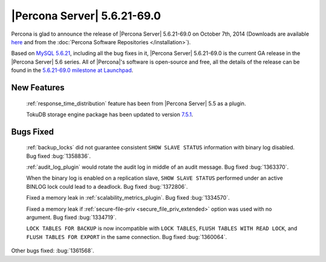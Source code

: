.. rn:: 5.6.21-69.0

==============================
 |Percona Server| 5.6.21-69.0 
==============================

Percona is glad to announce the release of |Percona Server| 5.6.21-69.0 on October 7th, 2014 (Downloads are available `here <http://www.percona.com/downloads/Percona-Server-5.6/Percona-Server-5.6.21-69.0/>`_ and from the :doc:`Percona Software Repositories </installation>`).

Based on `MySQL 5.6.21 <http://dev.mysql.com/doc/relnotes/mysql/5.6/en/news-5-6-21.html>`_, including all the bug fixes in it, |Percona Server| 5.6.21-69.0 is the current GA release in the |Percona Server| 5.6 series. All of |Percona|'s software is open-source and free, all the details of the release can be found in the `5.6.21-69.0 milestone at Launchpad <https://launchpad.net/percona-server/+milestone/5.6.21-69.0>`_. 


New Features
============

 :ref:`response_time_distribution` feature has been from |Percona Server| 5.5 as a plugin.

 TokuDB storage engine package has been updated to version `7.5.1 <http://docs.tokutek.com/tokudb/tokudb-release-notes.html#tokudb-7-5-0>`_. 

Bugs Fixed
==========

 :ref:`backup_locks` did not guarantee consistent ``SHOW SLAVE STATUS`` information with binary log disabled. Bug fixed :bug:`1358836`.

 :ref:`audit_log_plugin` would rotate the audit log in middle of an audit message. Bug fixed :bug:`1363370`.

 When the binary log is enabled on a replication slave, ``SHOW SLAVE STATUS`` performed under an active BINLOG lock could lead to a deadlock. Bug fixed :bug:`1372806`.
 
 Fixed a memory leak in :ref:`scalability_metrics_plugin`. Bug fixed :bug:`1334570`.

 Fixed a memory leak if :ref:`secure-file-priv <secure_file_priv_extended>` option was used with no argument. Bug fixed :bug:`1334719`.

 ``LOCK TABLES FOR BACKUP`` is now incompatible with ``LOCK TABLES``, ``FLUSH TABLES WITH READ LOCK``, and ``FLUSH TABLES FOR EXPORT`` in the same connection. Bug fixed :bug:`1360064`.

Other bugs fixed: :bug:`1361568`.



